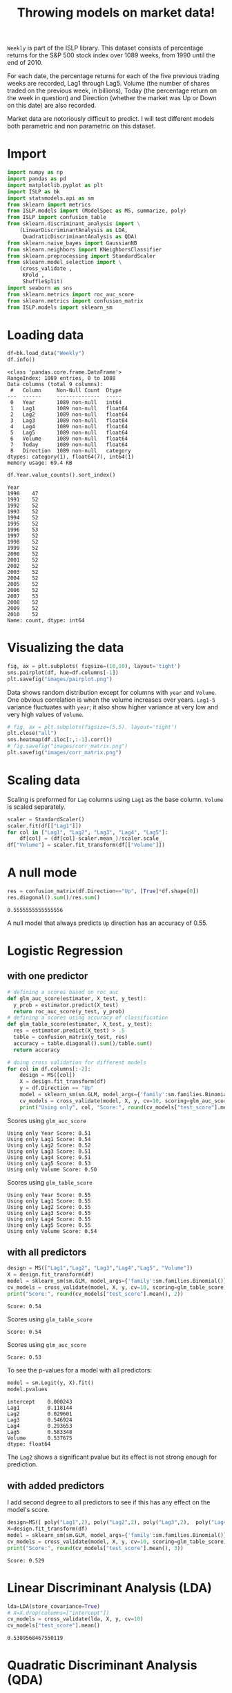 #+startup: overview
#+property: header-args:python :session *Exer_chap_4* :results silent
#+title: Throwing models on market data!

~Weekly~ is part of the ISLP library. This dataset consists of percentage returns for the S&P 500 stock index over 1089 weeks, from 1990 until the end of 2010.

For each date, the percentage returns for each of the five previous trading weeks are recorded, Lag1 through Lag5. Volume (the number of shares traded on the previous week, in billions), Today (the percentage return on the week in question) and Direction (whether the market was Up or Down on this date) are also recorded.

Market data are notoriously difficult to predict. I will test different models both parametric and non parametric on this dataset.

* Import
#+begin_src python
  import numpy as np
  import pandas as pd
  import matplotlib.pyplot as plt
  import ISLP as bk
  import statsmodels.api as sm
  from sklearn import metrics
  from ISLP.models import (ModelSpec as MS, summarize, poly)
  from ISLP import confusion_table
  from sklearn.discriminant_analysis import \
      (LinearDiscriminantAnalysis as LDA,
       QuadraticDiscriminantAnalysis as QDA)
  from sklearn.naive_bayes import GaussianNB
  from sklearn.neighbors import KNeighborsClassifier
  from sklearn.preprocessing import StandardScaler
  from sklearn.model_selection import \
      (cross_validate ,
       KFold ,
       ShuffleSplit)
  import seaborn as sns
  from sklearn.metrics import roc_auc_score
  from sklearn.metrics import confusion_matrix
  from ISLP.models import sklearn_sm
#+end_src

* Loading data

#+begin_src python :results replace output
  df=bk.load_data("Weekly")
  df.info()
#+end_src

#+begin_example
<class 'pandas.core.frame.DataFrame'>
RangeIndex: 1089 entries, 0 to 1088
Data columns (total 9 columns):
 #   Column     Non-Null Count  Dtype   
---  ------     --------------  -----   
 0   Year       1089 non-null   int64   
 1   Lag1       1089 non-null   float64 
 2   Lag2       1089 non-null   float64 
 3   Lag3       1089 non-null   float64 
 4   Lag4       1089 non-null   float64 
 5   Lag5       1089 non-null   float64 
 6   Volume     1089 non-null   float64 
 7   Today      1089 non-null   float64 
 8   Direction  1089 non-null   category
dtypes: category(1), float64(7), int64(1)
memory usage: 69.4 KB
#+end_example

#+begin_src python :results replace value 
  df.Year.value_counts().sort_index()
#+end_src

#+begin_example
Year
1990    47
1991    52
1992    52
1993    52
1994    52
1995    52
1996    53
1997    52
1998    52
1999    52
2000    52
2001    52
2002    52
2003    52
2004    52
2005    52
2006    52
2007    53
2008    52
2009    52
2010    52
Name: count, dtype: int64
#+end_example

* Visualizing the data

#+begin_src python :results replace file :file images/pairplot.png
  fig, ax = plt.subplots( figsize=(10,10), layout='tight') 
  sns.pairplot(df, hue=df.columns[-1])
  plt.savefig("images/pairplot.png")
#+end_src

[[file:images/pairplot.png]]

Data shows random distribution except for columns with ~year~ and ~Volume~. One obvious correlation is when the volume increases over years. ~Lag1-5~ variance fluctuates with ~year~; it also show higher variance at very low and very high values of ~Volume~. 

#+begin_src python :results replace file :file images/corr_matrix.png
  # fig, ax = plt.subplots(figsize=(5,5), layout='tight')
  plt.close("all")
  sns.heatmap(df.iloc[:,:-1].corr())
  # fig.savefig("images/corr_matrix.png")
  plt.savefig("images/corr_matrix.png")
#+end_src

[[file:images/corr_matrix.png]]
* Scaling data
Scaling is preformed for ~Lag~ columns using ~Lag1~ as the base column. ~Volume~ is scaled separately.

#+begin_src python
  scaler = StandardScaler()
  scaler.fit(df[["Lag1"]])
  for col in ["Lag1", "Lag2", "Lag3", "Lag4", "Lag5"]:
      df[col] = (df[col]-scaler.mean_)/scaler.scale_
  df["Volume"] = scaler.fit_transform(df[["Volume"]])
#+end_src

* A null mode
#+begin_src python :results replace value 
  res = confusion_matrix(df.Direction=="Up", [True]*df.shape[0])
  res.diagonal().sum()/res.sum()
#+end_src

: 0.5555555555555556

A null model that always predicts ~Up~ direction has an accuracy of 0.55.
* Logistic Regression
** with one predictor

#+begin_src python :results replace output
  # defining a scores based on roc_auc
  def glm_auc_score(estimator, X_test, y_test):
    y_prob = estimator.predict(X_test)
    return roc_auc_score(y_test, y_prob)
  # defining a scores using accuracy of classification
  def glm_table_score(estimator, X_test, y_test):
    res = estimator.predict(X_test) > .5
    table = confusion_matrix(y_test, res)
    accuracy = table.diagonal().sum()/table.sum()
    return accuracy

  # doing cross validation for different models
  for col in df.columns[:-2]:
      design = MS([col])
      X = design.fit_transform(df)
      y = df.Direction == "Up"
      model = sklearn_sm(sm.GLM, model_args={'family':sm.families.Binomial()})
      cv_models = cross_validate(model, X, y, cv=10, scoring=glm_auc_score)
      print("Using only", col, "Score:", round(cv_models["test_score"].mean(), 2)
#+end_src

Scores using ~glm_auc_score~
: Using only Year Score: 0.51
: Using only Lag1 Score: 0.54
: Using only Lag2 Score: 0.52
: Using only Lag3 Score: 0.51
: Using only Lag4 Score: 0.51
: Using only Lag5 Score: 0.53
: Using only Volume Score: 0.50

Scores using ~glm_table_score~
: Using only Year Score: 0.55
: Using only Lag1 Score: 0.55
: Using only Lag2 Score: 0.55
: Using only Lag3 Score: 0.55
: Using only Lag4 Score: 0.55
: Using only Lag5 Score: 0.55
: Using only Volume Score: 0.54

** with all predictors
#+begin_src python :results replace output
  design = MS(["Lag1","Lag2", "Lag3","Lag4","Lag5", "Volume"])
  X = design.fit_transform(df)
  model = sklearn_sm(sm.GLM, model_args={'family':sm.families.Binomial()})
  cv_models = cross_validate(model, X, y, cv=10, scoring=glm_table_score)
  print("Score:", round(cv_models["test_score"].mean(), 2))
#+end_src

: Score: 0.54

Scores using ~glm_table_score~
: Score: 0.54

Scores using ~glm_auc_score~
: Score: 0.53

To see the p-values for a model with all predictors:

#+begin_src python :results replace value 
  model = sm.Logit(y, X).fit()
  model.pvalues
#+end_src

: intercept    0.000243
: Lag1         0.118144
: Lag2         0.029601
: Lag3         0.546924
: Lag4         0.293653
: Lag5         0.583348
: Volume       0.537675
: dtype: float64

The ~Lag2~ shows a significant pvalue but its effect is not strong enough for prediction.

** with added predictors
I add second degree to all predictors to see if this has any effect on the model's score.

#+begin_src python :results replace output
  design=MS([ poly("Lag1",2), poly("Lag2",2), poly("Lag3",2),  poly("Lag4",2),  poly("Lag5",2), poly("Volume", 2)])
  X=design.fit_transform(df)
  model = sklearn_sm(sm.GLM, model_args={'family':sm.families.Binomial()})
  cv_models = cross_validate(model, X, y, cv=10, scoring=glm_table_score)
  print("Score:", round(cv_models["test_score"].mean(), 3))
#+end_src

: Score: 0.529

* Linear Discriminant Analysis (LDA)

#+begin_src python :results replace value 
  lda=LDA(store_covariance=True)
  # X=X.drop(columns=["intercept"])
  cv_models = cross_validate(lda, X, y, cv=10)
  cv_models["test_score"].mean()
#+end_src

: 0.5389568467550119

* Quadratic Discriminant Analysis (QDA)


#+begin_src python :results replace value 
  qda=QDA(store_covariance=True)
  cv_models = cross_validate(qda, X, y, cv=10)
  cv_models["test_score"].mean()
#+end_src

: 0.5380818892286783

* Naive Bayes (NB)

#+begin_src python :results replace value 
  NB = GaussianNB()
  cv_models = cross_validate(NB, X, y, cv=10)
  cv_models["test_score"].mean()
#+end_src

: 0.5307084607543323

* K-nearest neighbors (KN)

I test K-nearest neighbors using cross validation for up to 20 neighbors: 
#+begin_src python :results replace output
  for neighbor in range(1,21):
        knn=KNeighborsClassifier(n_neighbors=neighbor)
        cv_models = cross_validate(knn, X, y, cv=5)
        print("neighbors:", neighbor, ", CV score:", round(cv_models["test_score"].mean(),3))

#+end_src

#+begin_example
neighbors: 1 , CV score: 0.486
neighbors: 2 , CV score: 0.481
neighbors: 3 , CV score: 0.514
neighbors: 4 , CV score: 0.488
neighbors: 5 , CV score: 0.521
neighbors: 6 , CV score: 0.512
neighbors: 7 , CV score: 0.533
neighbors: 8 , CV score: 0.514
neighbors: 9 , CV score: 0.522
neighbors: 10 , CV score: 0.519
neighbors: 11 , CV score: 0.519
neighbors: 12 , CV score: 0.512
neighbors: 13 , CV score: 0.527
neighbors: 14 , CV score: 0.521
neighbors: 15 , CV score: 0.524
neighbors: 16 , CV score: 0.52
neighbors: 17 , CV score: 0.525
neighbors: 18 , CV score: 0.515
neighbors: 19 , CV score: 0.533
neighbors: 20 , CV score: 0.515
#+end_example

The best result is achieved for K=7 but for K>4 the variance is small. 

* Conclusion

All models I tried could not beat the null model. Stating the obvious, market data remain unpredictable. In other words, market is efficient! 
